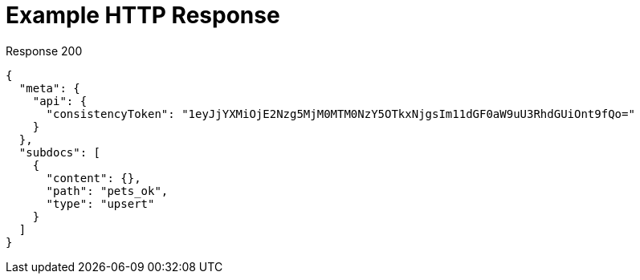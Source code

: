 = Example HTTP Response

====
.Response 200
[source,json]
----
{
  "meta": {
    "api": {
      "consistencyToken": "1eyJjYXMiOjE2Nzg5MjM0MTM0NzY5OTkxNjgsIm11dGF0aW9uU3RhdGUiOnt9fQo="
    }
  },
  "subdocs": [
    {
      "content": {},
      "path": "pets_ok",
      "type": "upsert"
    }
  ]
}
----
====